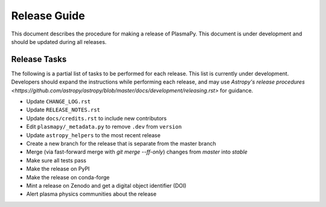 *************
Release Guide
*************

This document describes the procedure for making a release of
PlasmaPy.  This document is under development and should be updated
during all releases.

Release Tasks
=============

The following is a partial list of tasks to be performed for each
release.  This list is currently under development.  Developers should
expand the instructions while performing each release, and may use
`Astropy's release procedures <https://github.com/astropy/astropy/blob/master/docs/development/releasing.rst>`
for guidance.

* Update ``CHANGE_LOG.rst``

* Update ``RELEASE_NOTES.rst``

* Update ``docs/credits.rst`` to include new contributors

* Edit ``plasmapy/_metadata.py`` to remove ``.dev`` from ``version``

* Update ``astropy_helpers`` to the most recent release

* Create a new branch for the release that is separate from the master
  branch
  
* Merge (via fast-forward merge with `git merge --ff-only`) changes from `master` into `stable`

* Make sure all tests pass

* Make the release on PyPI

* Make the release on conda-forge

* Mint a release on Zenodo and get a digital object identifier (DOI)

* Alert plasma physics communities about the release
